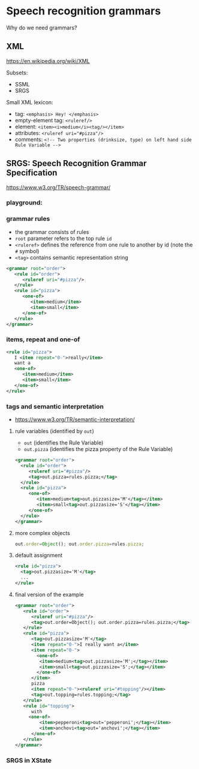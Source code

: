 
* Speech recognition grammars
Why do we need grammars?

** XML
https://en.wikipedia.org/wiki/XML

Subsets:
- SSML
- SRGS

Small XML lexicon:
- tag: ~<emphasis> Hey! </emphasis>~
- empty-element tag: ~<ruleref/>~
- element: ~<item><i>medium</i><tag/></item>~
- attributes: ~<ruleref uri="#pizza"/>~
- comments: ~<!-- Two properties (drinksize, type) on left hand side Rule Variable -->~

** SRGS: Speech Recognition Grammar Specification
https://www.w3.org/TR/speech-grammar/

*** playground: 
*** grammar rules
- the grammar consists of rules
- ~root~ parameter refers to the top rule ~id~
- ~<ruleref>~ defines the reference from one rule to another by id (note
  the ~#~ symbol)
- ~<tag>~ contains semantic representation string
#+begin_src xml
<grammar root="order">
   <rule id="order">
      <ruleref uri="#pizza"/>
   </rule>
   <rule id="pizza">
      <one-of>
         <item>medium</item>
         <item>small</item>
      </one-of>
   </rule>
</grammar>
#+end_src
*** items, repeat and one-of
#+begin_src xml
   <rule id="pizza">
      I <item repeat="0-">really</item>
      want a
      <one-of>
         <item>medium</item>
         <item>small</item>
      </one-of>
   </rule>
#+end_src
*** tags and semantic interpretation
- https://www.w3.org/TR/semantic-interpretation/
**** rule variables (identified by ~out~)
  - ~out~              (identifies the Rule Variable)
  - ~out.pizza~        (identifies the pizza property of the Rule Variable)
  #+begin_src xml
  <grammar root="order">
    <rule id="order">
       <ruleref uri="#pizza"/>
       <tag>out.pizza=rules.pizza;</tag>
    </rule>
    <rule id="pizza">
       <one-of>
          <item>medium<tag>out.pizzasize='M'</tag></item>
          <item>small<tag>out.pizzasize='S'</tag></item>
       </one-of>
    </rule>
  </grammar>  
  #+end_src
**** more complex objects
#+begin_src js
out.order=Object(); out.order.pizza=rules.pizza;
#+end_src
**** default assignment
#+begin_src xml
<rule id="pizza">
  <tag>out.pizzasize='M'</tag>
  ...
</rule>
#+end_src
**** final version of the example
#+begin_src xml
<grammar root="order">
   <rule id="order">
      <ruleref uri="#pizza"/>
      <tag>out.order=Object(); out.order.pizza=rules.pizza;</tag>
   </rule>
   <rule id="pizza">
      <tag>out.pizzasize='M'</tag>
      <item repeat="0-">I really want a</item>
      <item repeat="0-">
        <one-of>
         <item>medium<tag>out.pizzasize='M';</tag></item>
         <item>small<tag>out.pizzasize='S';</tag></item>
        </one-of>
      </item>
      pizza
      <item repeat="0-"><ruleref uri="#topping"/></item>
      <tag>out.topping=rules.topping;</tag>
   </rule>
   <rule id="topping">
      with
     <one-of>
         <item>pepperoni<tag>out='pepperoni';</tag></item>
         <item>anchovi<tag>out='anchovi';</tag></item>
      </one-of>
   </rule>
</grammar>
#+end_src
*** SRGS in XState

* COMMENT Advanced dialogue management
** "towards" VoiceXML
https://www.w3.org/TR/voicexml20/

** links and their scope
- 
  
** timeout and noinput
- on timeout: stop recognising and throw event
- additional event "catcher" in ASR
- limitation: technically it is not a silence, but we also don’t allow
  user to speak longer than the timeout
  - how can this be fixed?

** re-prompt and non-local noinput handling
- history state, shallow and deep
  
** tapered prompts
- same-level transition?
  
** NEXT LECTURE: form-filling

** NEXT LECTURE (if time permits): getting more from speech recognition

** no coverage:
- audio playback
- audio recording 


